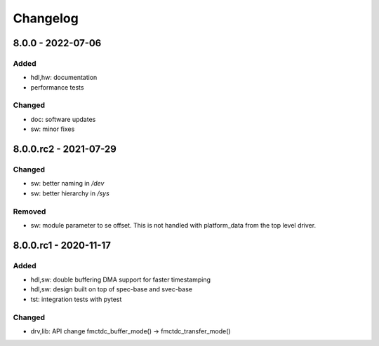 ..
  SPDX-License-Identifier: CC-BY-SA-4.0+
  SPDX-FileCopyrightText: 2019 CERN

=========
Changelog
=========

8.0.0 - 2022-07-06
==================
Added
-----
- hdl,hw: documentation
- performance tests

Changed
-------
- doc: software updates
- sw: minor fixes

8.0.0.rc2 - 2021-07-29
======================
Changed
-------
- sw: better naming in `/dev`
- sw: better hierarchy in `/sys`

Removed
-------
- sw: module parameter to se offset. This is not handled with platform_data from
  the top level driver.

8.0.0.rc1 - 2020-11-17
======================
Added
-----
- hdl,sw: double buffering DMA support for faster timestamping
- hdl,sw: design built on top of spec-base and svec-base
- tst: integration tests with pytest

Changed
-------
- drv,lib: API change fmctdc_buffer_mode() -> fmctdc_transfer_mode()
